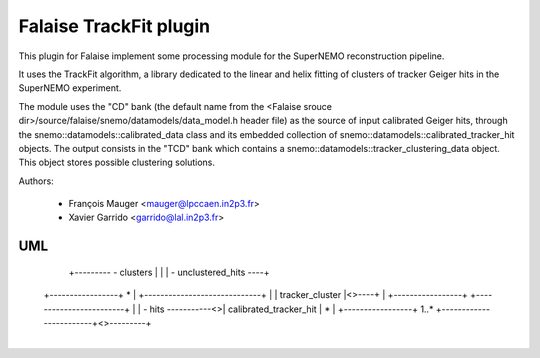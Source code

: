 Falaise TrackFit plugin
=======================

This  plugin for  Falaise  implement some  processing  module for  the
SuperNEMO reconstruction pipeline.

It uses the TrackFit algorithm, a  library dedicated to the linear and
helix  fitting of  clusters of  tracker Geiger  hits in  the SuperNEMO
experiment.

The module  uses the  "CD" bank  (the default  name from  the <Falaise
srouce dir>/source/falaise/snemo/datamodels/data_model.h  header file)
as  the   source  of  input   calibrated  Geiger  hits,   through  the
snemo::datamodels::calibrated_data class  and its  embedded collection
of  snemo::datamodels::calibrated_tracker_hit   objects.   The  output
consists     in     the     "TCD"    bank     which     contains     a
snemo::datamodels::tracker_clustering_data object.  This object stores
possible clustering solutions.


Authors:

 * François Mauger <mauger@lpccaen.in2p3.fr>
 * Xavier Garrido <garrido@lal.in2p3.fr>


UML
---


+-------------------------+
| tracker_clustering_data |            +-----------------------------+
+-------------------------+          * | tracker_clustering_solution |
| - solutions             -----------<>+-----------------------------+
+-------------------------+            | - solution_id               |
                              +--------- - clusters                  |
                              |        | - unclustered_hits          ----+
     +-----------------+ *    |        +-----------------------------+   |
     | tracker_cluster |<>----+                                          |
     +-----------------+            +------------------------+           |
     | - hits          -----------<>| calibrated_tracker_hit | *         |
     +-----------------+       1..* +------------------------+<>---------+
                                    +------------------------+
